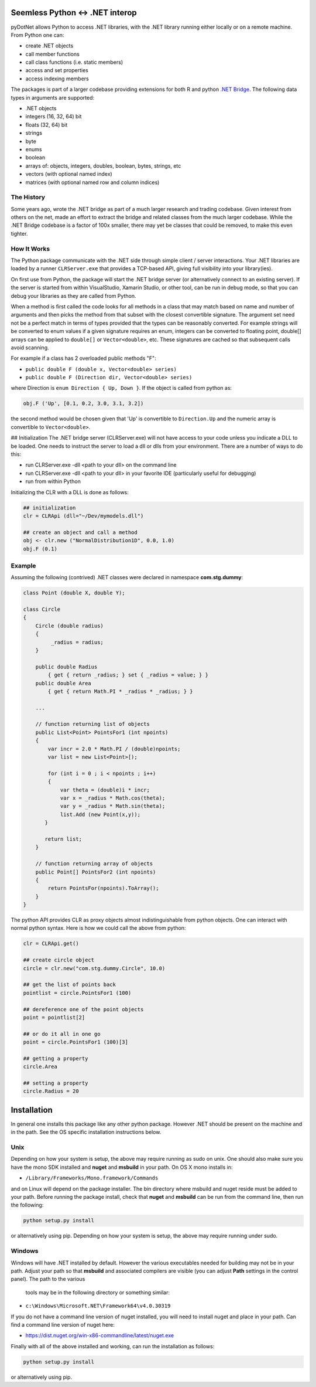 
Seemless Python <-> .NET interop
================================

pyDotNet allows Python  to access .NET libraries, with the .NET library running either locally or on a remote machine. From Python one can:

* create .NET objects
* call member functions
* call class functions (i.e. static members)
* access and set properties
* access indexing members

The packages is part of a larger codebase providing extensions for
both R and python `.NET Bridge <https://github.com/tr8dr/.Net-Bridge/>`_.  The following data types in arguments are supported:

* .NET objects
* integers (16, 32, 64) bit
* floats (32, 64) bit
* strings
* byte
* enums
* boolean
* arrays of: objects, integers, doubles, boolean, bytes, strings, etc
* vectors (with optional named index)
* matrices (with optional named row and column indices)



The History
-----------

Some years ago, wrote the .NET bridge as part of a much larger research and trading codebase.  Given interest from others on the net, made an effort to extract the bridge and related classes from the much larger codebase.   While the .NET Bridge codebase is a factor of 100x smaller, there may yet be classes that could be removed, to make this even tighter.

How It Works
------------

The Python package communicate with the .NET side through simple client / server interactions.  Your .NET libraries are loaded by a runner ``CLRServer.exe`` that provides a TCP-based API, giving full visibility into your library(ies). 

On first use from Python, the package will start the .NET bridge server (or alternatively connect to an existing server).  If the server is started from within VisualStudio, Xamarin Studio, or other tool, can be run in debug mode, so that you can debug your libraries as they are called from  Python.

When a method is first called the code looks for all methods in a class that may match based on name and number of arguments and then picks the method from that subset with the closest convertible signature.  The argument set need not be a perfect match in terms of types provided that the types can be reasonably converted.   For example strings will be converted to enum values if a given signature requires an enum, integers can be converted to floating point, double[] arrays can be applied to ``double[]`` or ``Vector<double>``, etc.  These signatures are cached so that subsequent calls avoid scanning.

For example if a class has 2 overloaded public methods "F":

* ``public double F (double x, Vector<double> series)``
* ``public double F (Direction dir, Vector<double> series)``

where Direction is ``enum Direction { Up, Down }``.  If the object is called from python as:

.. code-block:: python
		
    obj.F ('Up', [0.1, 0.2, 3.0, 3.1, 3.2])
..

the second method would be chosen given that 'Up' is convertible to ``Direction.Up`` and the numeric array is convertible to ``Vector<double>``.

## Initialization
The .NET bridge server (CLRServer.exe) will not have access to your code unless you indicate a DLL to be loaded.  One needs to instruct the server to load a dll or dlls from your environment.  There are a number of ways to do this:

* run CLRServer.exe -dll <path to your dll> on the command line 
* run CLRServer.exe -dll <path to your dll> in your favorite IDE (particularly useful for debugging)
* run from within Python


Initializing the CLR with a DLL is done as follows:


.. code-block:: python
		
    ## initialization
    clr = CLRApi (dll="~/Dev/mymodels.dll")

    ## create an object and call a method
    obj <- clr.new ("NormalDistribution1D", 0.0, 1.0)
    obj.F (0.1)
..

Example
-------

Assuming the following (contrived) .NET classes were declared in
namespace **com.stg.dummy**:


.. code-block:: C#

        class Point (double X, double Y);

        class Circle
        {
            Circle (double radius)
            {
                 _radius = radius;
            }

            public double Radius 
                { get { return _radius; } set { _radius = value; } }
            public double Area 
                { get { return Math.PI * _radius * _radius; } }
            
            ...
            
            // function returning list of objects
            public List<Point> PointsFor1 (int npoints)
            {
                var incr = 2.0 * Math.PI / (double)npoints;
                var list = new List<Point>[);
            
                for (int i = 0 ; i < npoints ; i++)
                {
                    var theta = (double)i * incr;
                    var x = _radius * Math.cos(theta);
                    var y = _radius * Math.sin(theta);
                    list.Add (new Point(x,y));
               }
            
               return list;
            }
        
            // function returning array of objects
            public Point[] PointsFor2 (int npoints)
            {
                return PointsFor(npoints).ToArray();
            }        
        }
..


The python API provides CLR as proxy objects almost indistinguishable from python objects.  One can interact with normal python syntax.  Here is how we could call the above from python:

.. code-block:: python
		
    clr = CLRApi.get()

    ## create circle object
    circle = clr.new("com.stg.dummy.Circle", 10.0)

    ## get the list of points back
    pointlist = circle.PointsFor1 (100)

    ## dereference one of the point objects
    point = pointlist[2]

    ## or do it all in one go
    point = circle.PointsFor1 (100)[3]

    ## getting a property
    circle.Area

    ## setting a property
    circle.Radius = 20
..


Installation
=============

In general one installs this package like any other python package.
However .NET should be present on the machine and in the path.  See
the OS specific installation instructions below.

Unix
----

Depending on how your system is setup, the above may require running
as sudo on unix.  One should also make sure you have the mono SDK installed
and **nuget** and **msbuild** in your path.   On OS X mono installs in:

*  ``/Library/Frameworks/Mono.framework/Commands``

and on Linux will depend on the package installer.  The  bin directory
where msbuild and nuget reside must be added to your path.  Before
running the package install, check that **nuget** and **msbuild**
can be run from the command line, then run the following:


.. code-block:: sh
		
    python setup.py install
..

or alternatively using pip. Depending on how your system is setup, the above may require
running under sudo. 


Windows
-------

Windows will have .NET installed by default.  However the various executables
needed for building may not be in your path.  Adjust your path
so that **msbuild** and associated compilers are visible (you can
adjust **Path** settings in the control panel).  The path to the various
 tools may be in the following directory or something similar:

*  ``c:\Windows\Microsoft.NET\Framework64\v4.0.30319``

If you do not have a command line version of nuget installed, you will need to install nuget
and place in your path.  Can find a command line version of nuget here:

*  https://dist.nuget.org/win-x86-commandline/latest/nuget.exe

\Finally with all of the above installed and working, can run the installation as follows:

.. code-block:: sh
		
    python setup.py install
..

or alternatively using pip.



